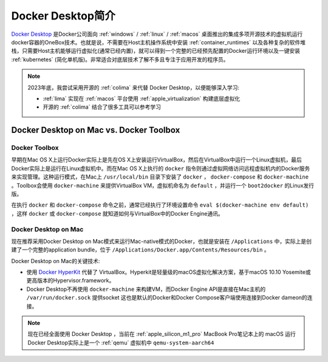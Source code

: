 .. _intro_docker_desktop:

=========================
Docker Desktop简介
=========================

`Docker Desktop <https://www.docker.com/products/docker-desktop/>`_ 是Docker公司面向 :ref:`windows` / :ref:`linux` / :ref:`macos` 桌面推出的集成多项开源技术的虚拟机运行docker容器的OneBox技术。也就是说，不需要在Host主机操作系统中安装 :ref:`container_runtimes` 以及各种复杂的软件堆栈，只需要Host主机能够运行虚拟化(通常已经内置)，就可以得到一个完整的已经预先配置的Docker运行环境以及一键安装 :ref:`kubernetes` (简化单机版)。非常适合对底层技术了解不多且专注于应用开发的程序员。

.. note::

   2023年底，我尝试采用开源的 :ref:`colima` 来代替 Docker Desktop，以便能够深入学习:

   - :ref:`lima` 实现在 :ref:`macos` 平台使用 :ref:`apple_virtualization` 构建底层虚拟化
   - 开源的 :ref:`colima` 结合了很多工具可以参考学习

Docker Desktop on Mac vs. Docker Toolbox
=========================================

Docker Toolbox
----------------

早期在Mac OS X上运行Docker实际上是先在OS X上安装运行VirtualBox，然后在VirtualBox中运行一个Linux虚拟机，最后Docker实际上是运行在Linux虚拟机中。而在Mac OS X上执行的 ``docker`` 指令则通过虚拟网络访问远程虚拟机内的Docker服务来实现管理。这种运行模式，在Mac上 ``/usr/local/bin`` 目录下安装了 ``docker`` ， ``docker-compose`` 和 ``docker-machine`` 。Toolbox会使用 ``docker-machine`` 来提供VirtualBox VM，虚拟机命名为 ``default`` ，并运行一个 ``boot2docker`` 的Linux发行版。

在执行 ``docker`` 和 ``docker-compose`` 命令之前，通常已经执行了环境设置命令 ``eval $(docker-machine env default)`` ，这样 ``docker`` 或 ``docker-compose`` 就知道如何与VirtualBox中的Docker Engine通讯。

.. figure:: ../../_static/docker/desktop/toolbox-install.png
   :scale: 50

Docker Desktop on Mac
------------------------

现在推荐采用Docker Desktop on Mac模式来运行Mac-native模式的Docker，也就是安装在 ``/Applications`` 中，实际上是创建了一个完整的application bundle，位于 ``/Applications/Docker.app/Contents/Resources/bin`` 。

Docker Desktop on Mac的关键技术:

- 使用 `Docker HyperKit <https://github.com/docker/HyperKit/>`_ 代替了 VirtualBox。Hyperkit是轻量级的macOS虚拟化解决方案，基于macOS 10.10 Yosemite或更高版本的Hypervisor.framework。
- Docker Desktop不再使用 ``docker-machine`` 来构建VM，而Docker Engine API是直接在Mac主机的 ``/var/run/docker.sock`` 提供socket
  这也是默认的Docker和Docker Compose客户端使用连接到Docker dameon的连接。

.. figure:: ../../_static/docker/desktop/docker-for-mac-install.png
   :scale: 50

.. note::

   现在已经全面使用 Docker Desktop ，当前在 :ref:`apple_silicon_m1_pro` MacBook Pro笔记本上的 macOS 运行Docker Desktop实际上是一个 :ref:`qemu` 虚拟机中 ``qemu-system-aarch64``

